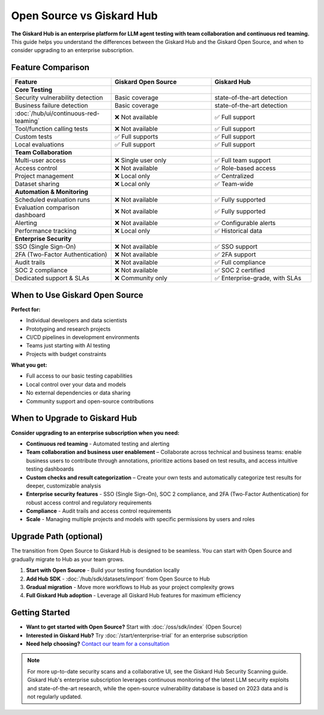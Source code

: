 Open Source vs Giskard Hub
==========================

**The Giskard Hub is an enterprise platform for LLM agent testing with team collaboration and continuous red teaming.** This guide helps you understand the differences between the Giskard Hub and the Giskard Open Source, and when to consider upgrading to an enterprise subscription.

Feature Comparison
------------------

.. list-table::
   :header-rows: 1
   :widths: 30 30 30

   * - **Feature**
     - **Giskard Open Source**
     - **Giskard Hub**

   * - **Core Testing**
     -
     -

   * - Security vulnerability detection
     - Basic coverage
     - state-of-the-art detection

   * - Business failure detection
     - Basic coverage
     - state-of-the-art detection

   * - :doc:`/hub/ui/continuous-red-teaming`
     - ❌ Not available
     - ✅ Full support

   * - Tool/function calling tests
     - ❌ Not available
     - ✅ Full support

   * - Custom tests
     - ✅ Full supports
     - ✅ Full support

   * - Local evaluations
     - ✅ Full support
     - ✅ Full support

   * - **Team Collaboration**
     -
     -

   * - Multi-user access
     - ❌ Single user only
     - ✅ Full team support

   * - Access control
     - ❌ Not available
     - ✅ Role-based access

   * - Project management
     - ❌ Local only
     - ✅ Centralized

   * - Dataset sharing
     - ❌ Local only
     - ✅ Team-wide

   * - **Automation & Monitoring**
     -
     -

   * - Scheduled evaluation runs
     - ❌ Not available
     - ✅ Fully supported

   * - Evaluation comparison dashboard
     - ❌ Not available
     - ✅ Fully supported

   * - Alerting
     - ❌ Not available
     - ✅ Configurable alerts

   * - Performance tracking
     - ❌ Local only
     - ✅ Historical data

   * - **Enterprise Security**
     -
     -

   * - SSO (Single Sign-On)
     - ❌ Not available
     - ✅ SSO support

   * - 2FA (Two-Factor Authentication)
     - ❌ Not available
     - ✅ 2FA support

   * - Audit trails
     - ❌ Not available
     - ✅ Full compliance

   * - SOC 2 compliance
     - ❌ Not available
     - ✅ SOC 2 certified

   * - Dedicated support & SLAs
     - ❌ Community only
     - ✅ Enterprise-grade, with SLAs


When to Use Giskard Open Source
-------------------------------

**Perfect for:**

* Individual developers and data scientists
* Prototyping and research projects
* CI/CD pipelines in development environments
* Teams just starting with AI testing
* Projects with budget constraints

**What you get:**

* Full access to our basic testing capabilities
* Local control over your data and models
* No external dependencies or data sharing
* Community support and open-source contributions

When to Upgrade to Giskard Hub
-----------------------------------------

**Consider upgrading to an enterprise subscription when you need:**

* **Continuous red teaming** - Automated testing and alerting
* **Team collaboration and business user enablement** – Collaborate across technical and business teams: enable business users to contribute through annotations, prioritize actions based on test results, and access intuitive testing dashboards
* **Custom checks and result categorization** – Create your own tests and automatically categorize test results for deeper, customizable analysis
* **Enterprise security features** - SSO (Single Sign-On), SOC 2 compliance, and 2FA (Two-Factor Authentication) for robust access control and regulatory requirements
* **Compliance** - Audit trails and access control requirements
* **Scale** - Managing multiple projects and models with specific permissions by users and roles

Upgrade Path (optional)
-----------------------

The transition from Open Source to Giskard Hub is designed to be seamless. You can start with Open Source and gradually migrate to Hub as your team grows.

1. **Start with Open Source** - Build your testing foundation locally
2. **Add Hub SDK** - :doc:`/hub/sdk/datasets/import` from Open Source to Hub
3. **Gradual migration** - Move more workflows to Hub as your project complexity grows
4. **Full Giskard Hub adoption** - Leverage all Giskard Hub features for maximum efficiency

Getting Started
---------------

* **Want to get started with Open Source?** Start with :doc:`/oss/sdk/index` (Open Source)
* **Interested in Giskard Hub?** Try :doc:`/start/enterprise-trial` for an enterprise subscription
* **Need help choosing?** `Contact our team for a consultation <https://www.giskard.ai/contact>`__

.. note::

   For more up-to-date security scans and a collaborative UI, see the Giskard Hub Security Scanning guide. Giskard Hub's enterprise subscription leverages continuous monitoring of the latest LLM security exploits and state-of-the-art research, while the open-source vulnerability database is based on 2023 data and is not regularly updated.